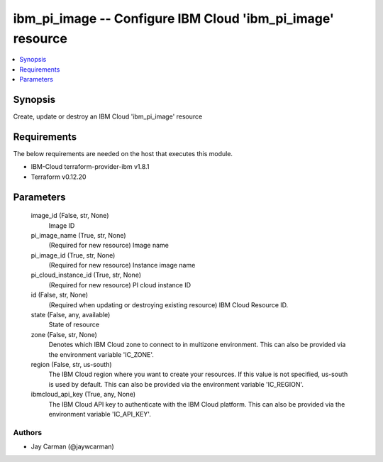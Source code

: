 
ibm_pi_image -- Configure IBM Cloud 'ibm_pi_image' resource
===========================================================

.. contents::
   :local:
   :depth: 1


Synopsis
--------

Create, update or destroy an IBM Cloud 'ibm_pi_image' resource



Requirements
------------
The below requirements are needed on the host that executes this module.

- IBM-Cloud terraform-provider-ibm v1.8.1
- Terraform v0.12.20



Parameters
----------

  image_id (False, str, None)
    Image ID


  pi_image_name (True, str, None)
    (Required for new resource) Image name


  pi_image_id (True, str, None)
    (Required for new resource) Instance image name


  pi_cloud_instance_id (True, str, None)
    (Required for new resource) PI cloud instance ID


  id (False, str, None)
    (Required when updating or destroying existing resource) IBM Cloud Resource ID.


  state (False, any, available)
    State of resource


  zone (False, str, None)
    Denotes which IBM Cloud zone to connect to in multizone environment. This can also be provided via the environment variable 'IC_ZONE'.


  region (False, str, us-south)
    The IBM Cloud region where you want to create your resources. If this value is not specified, us-south is used by default. This can also be provided via the environment variable 'IC_REGION'.


  ibmcloud_api_key (True, any, None)
    The IBM Cloud API key to authenticate with the IBM Cloud platform. This can also be provided via the environment variable 'IC_API_KEY'.













Authors
~~~~~~~

- Jay Carman (@jaywcarman)

